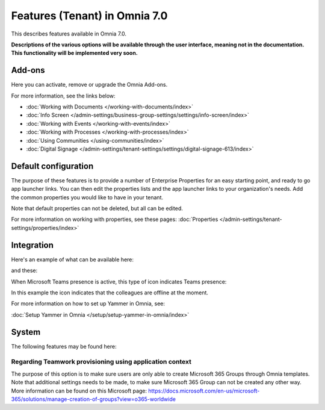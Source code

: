 Features (Tenant) in Omnia 7.0
=============================================

This describes features available in Omnia 7.0.

**Descriptions of the various options will be available through the user interface, meaning not in the documentation. This functionality will be implemented very soon.**

Add-ons
*********
Here you can activate, remove or upgrade the Omnia Add-ons. 

.. image:: tenant-features-add-ons-7.png

For more information, see the links below:

+ :doc:`Working with Documents </working-with-documents/index>` 
+ :doc:`Info Screen </admin-settings/business-group-settings/settings/info-screen/index>`
+ :doc:`Working with Events </working-with-events/index>`
+ :doc:`Working with Processes </working-with-processes/index>`
+ :doc:`Using Communities </using-communities/index>`
+ :doc:`Digital Signage </admin-settings/tenant-settings/settings/digital-signage-613/index>`

Default configuration
******************************
The purpose of these features is to provide a number of Enterprise Properties for an easy starting point, and ready to go app launcher links. You can then edit the properties lists and the app launcher links to your organization's needs. Add the common properties you would like to have in your tenant.

.. image:: tenant-features-default-configuration-7.png

Note that default properties can not be deleted, but all can be edited. 

For more information on working with properties, see these pages: :doc:`Properties </admin-settings/tenant-settings/properties/index>`

Integration
*************
Here's an example of what can be available here:

.. image:: tenant-features-integration-7.png

and these:

.. image:: tenant-features-integration-7-2.png

When Microsoft Teams presence is active, this type of icon indicates Teams presence:

.. image:: teams-presence.png

In this example the icon indicates that the colleagues are offline at the moment.

For more information on how to set up Yammer in Omnia, see:

:doc:`Setup Yammer in Omnia </setup/setup-yammer-in-omnia/index>` 

System
**********
The following features may be found here:

.. image:: tenant-features-system-7.png

Regarding Teamwork provisioning using application context
--------------------------------------------------------------
The purpose of this option is to make sure users are only able to create Microsoft 365 Groups through Omnia templates. Note that additional settings needs to be made, to make sure Microsoft 365 Group can not be created any other way. More information can be found on this Microsoft page: https://docs.microsoft.com/en-us/microsoft-365/solutions/manage-creation-of-groups?view=o365-worldwide

